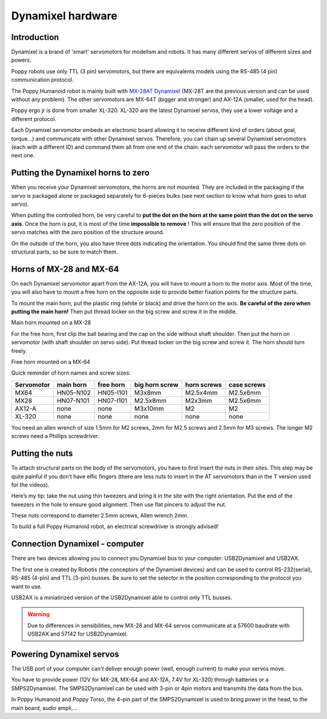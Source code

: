
.. _dynamixel_hardware:



Dynamixel hardware
======================

Introduction
-----------------------------------

Dynamixel is a brand of 'smart' servomotors for modelism and robots. It has many different servos of different sizes and powers.

Poppy robots use only TTL (3 pin) servomotors, but there are equivalents models using the RS-485 (4 pin) communication protocol.

The Poppy Humanoid robot is mainly built with `MX-28AT Dynamixel <http://www.generationrobots.com/en/401858-servomotor-dynamixel-mx-28at.html>`_
(MX-28T are the previous version and can be used without any problem).
The other servomotors are MX-64T (bigger and stronger) and AX-12A (smaller, used for the head).

Poppy ergo jr is done from smaller XL-320. XL-320 are the latest Dynamixel servos, they use a lower voltage and a different protocol.

Each Dynamixel servomotor embeds an electronic board allowing it to
receive different kind of orders (about goal, torque...) and communicate
with other Dynamixel servos. Therefore, you can chain up several
Dynamixel servomotors (each with a different ID) and command them all
from one end of the chain: each servomotor will pass the orders to the
next one.

.. image:: images/daisy_link.JPG
    :width: 20%
    :align: center

.. _dynamixel_zero:

**Putting the Dynamixel horns to zero**
-----------------------------------

When you receive your Dynamixel servomotors, the horns are not mounted.
They are included in the packaging if the servo is packaged alone or
packaged separately for 6-pieces bulks (see next section to know what
horn goes to what servo).

When putting the controlled horn, be very careful to **put the dot on
the horn at the same point than the dot on the servo axis**. Once the
horn is put, it is most of the time **impossible to remove** ! This will
ensure that the zero position of the servo matches with the zero
position of the structure around.

.. image:: images/zero.JPG
    :width: 20%
    :align: center
    
.. image:: images/zero2.JPG
    :width: 20%
    :align: center

On the outside of the horn, you also have three dots indicating the
orientation. You should find the same three dots on structural parts, so
be sure to match them.

.. image:: images/zero3.JPG
    :width: 20%
    :align: center



Horns of MX-28 and MX-64
-----------------------------------

On each Dynamixel servomotor apart from the AX-12A, you will have to
mount a horn to the motor axis. Most of the time, you will also have to
mount a free horn on the opposite side to provide better fixation points
for the structure parts.

To mount the main horn, put the plastic ring (white or black) and drive
the horn on the axis. **Be careful of the zero when putting the main
horn!** Then put thread locker on the big screw and screw it in the
middle.


.. image:: images/MX28N.JPG
    :width: 20%
    :align: center

Main horn mounted on a MX-28

For the free horn, first clip the ball bearing and the cap on the side
without shaft shoulder. Then put the horn on servomotor (with shaft
shoulder on servo side). Put thread locker on the big screw and screw
it. The horn should turn freely.

.. image:: images/MX64I1.JPG
    :width: 20%
    :align: center
    
.. image:: images/MX64I2.JPG
    :width: 20%
    :align: center
    
.. image:: images/MX64I3.JPG
    :width: 20%
    :align: center

Free horn mounted on a MX-64

Quick reminder of horn names and screw sizes:


+-----------------+----------------+--------------+-----------------------+-------------------+------------------+
| Servomotor      | main horn      | free horn    | big horn screw        | horn screws       | case screws      |
+=================+================+==============+=======================+===================+==================+
| MX64            |   HN05-N102    |    HN05-I101 |    M3x8mm             |       M2.5x4mm    |     M2.5x6mm     |
+-----------------+----------------+--------------+-----------------------+-------------------+------------------+
| MX28            |   HN07-N101    |    HN07-I101 |    M2.5x8mm           |       M2x3mm      |     M2.5x6mm     |
+-----------------+----------------+--------------+-----------------------+-------------------+------------------+
| AX12-A          |      none      |       none   |    M3x10mm            |           M2      |       M2         |
+-----------------+----------------+--------------+-----------------------+-------------------+------------------+
| XL-320          |      none      |       none   |    none               |        none       |       none       |
+-----------------+----------------+--------------+-----------------------+-------------------+------------------+


You need an allen wrench of size 1.5mm for M2 screws, 2mm for M2.5 screws
and 2.5mm for M3 screws. The longer M2 screws need a Phillips screwdriver.

Putting the nuts
-----------------------------------

To attach structural parts on the body of the servomotors, you have to
first insert the nuts in their sites. This step may be quite painful if
you don’t have elfic fingers (there are less nuts to insert in the AT
servomotors than in the T version used for the videos).

Here’s my tip: take the nut using thin tweezers and bring it in the site
with the right orientation. Put the end of the tweezers in the hole to
ensure good alignment. Then use flat pincers to adjust the nut.

.. image:: images/nuts1.JPG
    :width: 20%
    :align: center
    
.. image:: images/nuts2.JPG
    :width: 20%
    :align: center
    
.. image:: images/nuts3.JPG
    :width: 20%
    :align: center

These nuts correspond to diameter 2.5mm screws, Allen wrench 2mm.

To build a full Poppy Humanoid robot, an electrical screwdriver is
strongly advised!



Connection Dynamixel - computer
-----------------------------------

There are two devices allowing you to connect you Dynamixel bus to your computer: USB2Dynamixel and USB2AX.

The first one is created by Robotis (the conceptors of the Dynamixel devices) and can be used to control RS-232(serial), RS-485 (4-pin) and TTL (3-pin) busses.
Be sure to set the selector in the position corresponding to the protocol you want to use. 

USB2AX is a miniatirized version of the USB2Dynamixel able to control only TTL busses.

.. warning:: Due to differences in sensibilities, new MX-28 and MX-64 servos communicate at a 57600 baudrate with USB2AX and 57142 for USB2Dynamixel.

Powering Dynamixel servos
-----------------------------------

The USB port of your computer can't deliver enough power (well, enough current) to make your servos move.

You have to provide power (12V for MX-28, MX-64 and AX-12A, 7.4V for XL-320) through batteries or a SMPS2Dynamixel. 
The SMPS2Dynamixel can be used with 3-pin or 4pin motors and transmits the data from the bus.

In Poppy Humanoid and Poppy Torso, the 4-pin part of the SMPS2Dynamixel is used to bring power in the head, to the main board, audio ampli,...
